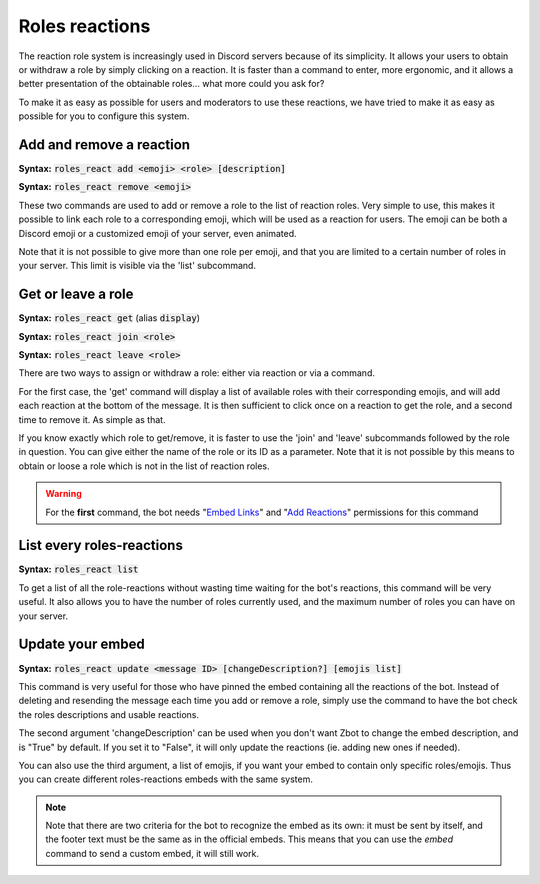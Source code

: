 ===============
Roles reactions
===============

The reaction role system is increasingly used in Discord servers because of its simplicity. It allows your users to obtain or withdraw a role by simply clicking on a reaction. It is faster than a command to enter, more ergonomic, and it allows a better presentation of the obtainable roles... what more could you ask for?

To make it as easy as possible for users and moderators to use these reactions, we have tried to make it as easy as possible for you to configure this system.

-------------------------
Add and remove a reaction
-------------------------

**Syntax:** :code:`roles_react add <emoji> <role> [description]`

**Syntax:** :code:`roles_react remove <emoji>`

These two commands are used to add or remove a role to the list of reaction roles. Very simple to use, this makes it possible to link each role to a corresponding emoji, which will be used as a reaction for users. The emoji can be both a Discord emoji or a customized emoji of your server, even animated.

Note that it is not possible to give more than one role per emoji, and that you are limited to a certain number of roles in your server. This limit is visible via the 'list' subcommand.


-------------------
Get or leave a role
-------------------

**Syntax:** :code:`roles_react get` (alias :code:`display`)

**Syntax:** :code:`roles_react join <role>`

**Syntax:** :code:`roles_react leave <role>`

There are two ways to assign or withdraw a role: either via reaction or via a command.

For the first case, the 'get' command will display a list of available roles with their corresponding emojis, and will add each reaction at the bottom of the message. It is then sufficient to click once on a reaction to get the role, and a second time to remove it. As simple as that.

If you know exactly which role to get/remove, it is faster to use the 'join' and 'leave' subcommands followed by the role in question. You can give either the name of the role or its ID as a parameter. Note that it is not possible by this means to obtain or loose a role which is not in the list of reaction roles.


.. warning:: For the **first** command, the bot needs "`Embed Links <perms.html#embed-links>`__" and "`Add Reactions <perms.html#add-reactions>`__" permissions for this command

--------------------------
List every roles-reactions
--------------------------

**Syntax:** :code:`roles_react list`

To get a list of all the role-reactions without wasting time waiting for the bot's reactions, this command will be very useful. It also allows you to have the number of roles currently used, and the maximum number of roles you can have on your server.



-----------------
Update your embed
-----------------

**Syntax:** :code:`roles_react update <message ID> [changeDescription?] [emojis list]`

This command is very useful for those who have pinned the embed containing all the reactions of the bot. Instead of deleting and resending the message each time you add or remove a role, simply use the command to have the bot check the roles descriptions and usable reactions.

The second argument 'changeDescription' can be used when you don't want Zbot to change the embed description, and is "True" by default. If you set it to "False", it will only update the reactions (ie. adding new ones if needed).

You can also use the third argument, a list of emojis, if you want your embed to contain only specific roles/emojis. Thus you can create different roles-reactions embeds with the same system.

.. note:: Note that there are two criteria for the bot to recognize the embed as its own: it must be sent by itself, and the footer text must be the same as in the official embeds. This means that you can use the `embed` command to send a custom embed, it will still work.
